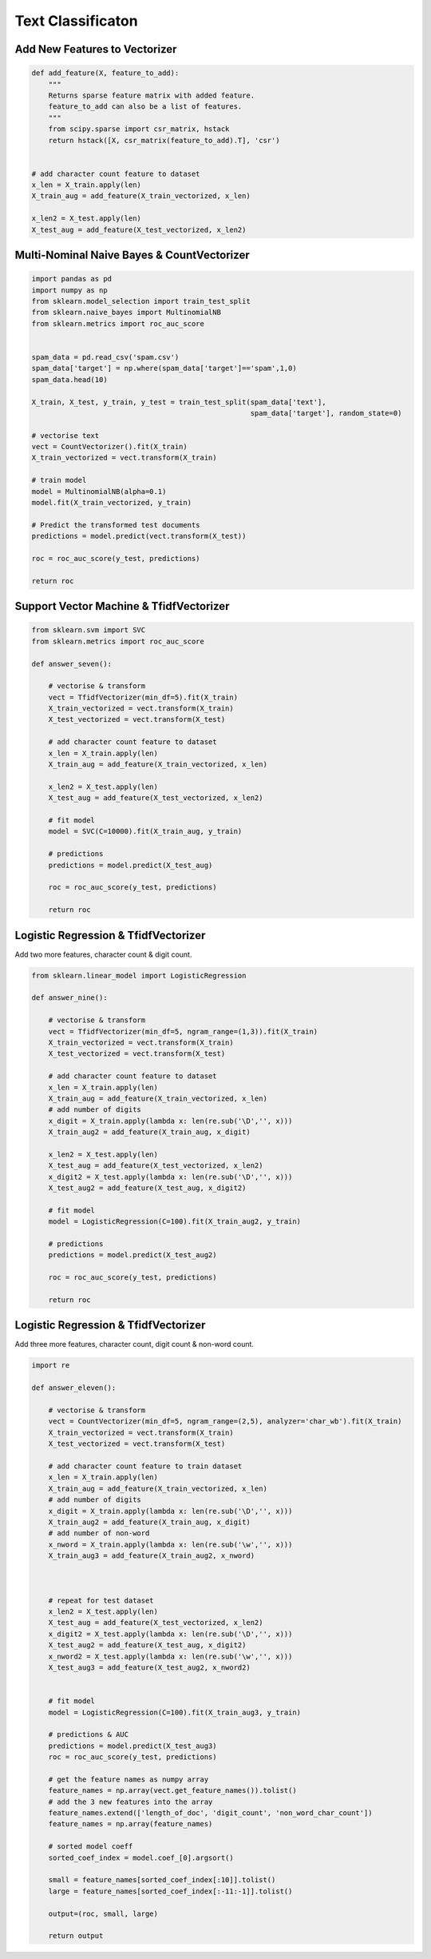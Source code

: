 Text Classificaton
==================


Add New Features to Vectorizer
------------------------------

.. code:: python

  def add_feature(X, feature_to_add):
      """
      Returns sparse feature matrix with added feature.
      feature_to_add can also be a list of features.
      """
      from scipy.sparse import csr_matrix, hstack
      return hstack([X, csr_matrix(feature_to_add).T], 'csr')
  
  
  # add character count feature to dataset
  x_len = X_train.apply(len)
  X_train_aug = add_feature(X_train_vectorized, x_len)

  x_len2 = X_test.apply(len)
  X_test_aug = add_feature(X_test_vectorized, x_len2)
    

Multi-Nominal Naive Bayes & CountVectorizer
--------------------------------------------

.. code:: python

  import pandas as pd
  import numpy as np
  from sklearn.model_selection import train_test_split
  from sklearn.naive_bayes import MultinomialNB
  from sklearn.metrics import roc_auc_score
  

  spam_data = pd.read_csv('spam.csv')
  spam_data['target'] = np.where(spam_data['target']=='spam',1,0)
  spam_data.head(10)

  X_train, X_test, y_train, y_test = train_test_split(spam_data['text'], 
                                                      spam_data['target'], random_state=0)
                                                      
  # vectorise text
  vect = CountVectorizer().fit(X_train)
  X_train_vectorized = vect.transform(X_train)

  # train model
  model = MultinomialNB(alpha=0.1)
  model.fit(X_train_vectorized, y_train)

  # Predict the transformed test documents
  predictions = model.predict(vect.transform(X_test))

  roc = roc_auc_score(y_test, predictions)
  
  return roc
  

Support Vector Machine & TfidfVectorizer
--------------------------------------------

.. code:: python

  from sklearn.svm import SVC
  from sklearn.metrics import roc_auc_score

  def answer_seven():
      
      # vectorise & transform
      vect = TfidfVectorizer(min_df=5).fit(X_train)
      X_train_vectorized = vect.transform(X_train)
      X_test_vectorized = vect.transform(X_test)

      # add character count feature to dataset
      x_len = X_train.apply(len)
      X_train_aug = add_feature(X_train_vectorized, x_len)

      x_len2 = X_test.apply(len)
      X_test_aug = add_feature(X_test_vectorized, x_len2)

      # fit model
      model = SVC(C=10000).fit(X_train_aug, y_train)

      # predictions
      predictions = model.predict(X_test_aug)

      roc = roc_auc_score(y_test, predictions)
      
      return roc
      

Logistic Regression & TfidfVectorizer
--------------------------------------
Add two more features, character count & digit count.


.. code:: python

    from sklearn.linear_model import LogisticRegression

    def answer_nine():
        
        # vectorise & transform
        vect = TfidfVectorizer(min_df=5, ngram_range=(1,3)).fit(X_train)
        X_train_vectorized = vect.transform(X_train)
        X_test_vectorized = vect.transform(X_test)

        # add character count feature to dataset
        x_len = X_train.apply(len)
        X_train_aug = add_feature(X_train_vectorized, x_len)
        # add number of digits
        x_digit = X_train.apply(lambda x: len(re.sub('\D','', x)))
        X_train_aug2 = add_feature(X_train_aug, x_digit)

        x_len2 = X_test.apply(len)
        X_test_aug = add_feature(X_test_vectorized, x_len2)
        x_digit2 = X_test.apply(lambda x: len(re.sub('\D','', x)))
        X_test_aug2 = add_feature(X_test_aug, x_digit2)

        # fit model
        model = LogisticRegression(C=100).fit(X_train_aug2, y_train)

        # predictions
        predictions = model.predict(X_test_aug2)

        roc = roc_auc_score(y_test, predictions)  
        
        return roc
        
        
Logistic Regression & TfidfVectorizer
--------------------------------------
Add three more features, character count, digit count & non-word count.


.. code:: python

  import re

  def answer_eleven():

      # vectorise & transform
      vect = CountVectorizer(min_df=5, ngram_range=(2,5), analyzer='char_wb').fit(X_train)
      X_train_vectorized = vect.transform(X_train)
      X_test_vectorized = vect.transform(X_test)

      # add character count feature to train dataset
      x_len = X_train.apply(len)
      X_train_aug = add_feature(X_train_vectorized, x_len)
      # add number of digits
      x_digit = X_train.apply(lambda x: len(re.sub('\D','', x)))
      X_train_aug2 = add_feature(X_train_aug, x_digit)
      # add number of non-word
      x_nword = X_train.apply(lambda x: len(re.sub('\w','', x)))
      X_train_aug3 = add_feature(X_train_aug2, x_nword)



      # repeat for test dataset
      x_len2 = X_test.apply(len)
      X_test_aug = add_feature(X_test_vectorized, x_len2)
      x_digit2 = X_test.apply(lambda x: len(re.sub('\D','', x)))
      X_test_aug2 = add_feature(X_test_aug, x_digit2)
      x_nword2 = X_test.apply(lambda x: len(re.sub('\w','', x)))
      X_test_aug3 = add_feature(X_test_aug2, x_nword2)


      # fit model
      model = LogisticRegression(C=100).fit(X_train_aug3, y_train)

      # predictions & AUC
      predictions = model.predict(X_test_aug3)
      roc = roc_auc_score(y_test, predictions) 

      # get the feature names as numpy array
      feature_names = np.array(vect.get_feature_names()).tolist()
      # add the 3 new features into the array
      feature_names.extend(['length_of_doc', 'digit_count', 'non_word_char_count'])
      feature_names = np.array(feature_names)

      # sorted model coeff
      sorted_coef_index = model.coef_[0].argsort()

      small = feature_names[sorted_coef_index[:10]].tolist()
      large = feature_names[sorted_coef_index[:-11:-1]].tolist()

      output=(roc, small, large)

      return output
